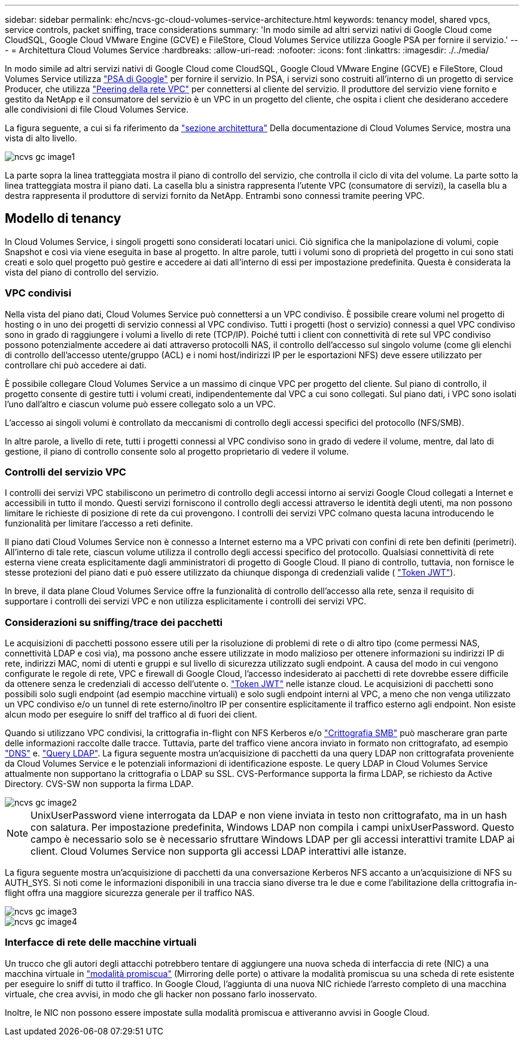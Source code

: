 ---
sidebar: sidebar 
permalink: ehc/ncvs-gc-cloud-volumes-service-architecture.html 
keywords: tenancy model, shared vpcs, service controls, packet sniffing, trace considerations 
summary: 'In modo simile ad altri servizi nativi di Google Cloud come CloudSQL, Google Cloud VMware Engine (GCVE) e FileStore, Cloud Volumes Service utilizza Google PSA per fornire il servizio.' 
---
= Architettura Cloud Volumes Service
:hardbreaks:
:allow-uri-read: 
:nofooter: 
:icons: font
:linkattrs: 
:imagesdir: ./../media/


[role="lead"]
In modo simile ad altri servizi nativi di Google Cloud come CloudSQL, Google Cloud VMware Engine (GCVE) e FileStore, Cloud Volumes Service utilizza https://cloud.google.com/vpc/docs/private-services-access?hl=en_US["PSA di Google"^] per fornire il servizio. In PSA, i servizi sono costruiti all'interno di un progetto di service Producer, che utilizza https://cloud.google.com/vpc/docs/vpc-peering?hl=en_US["Peering della rete VPC"^] per connettersi al cliente del servizio. Il produttore del servizio viene fornito e gestito da NetApp e il consumatore del servizio è un VPC in un progetto del cliente, che ospita i client che desiderano accedere alle condivisioni di file Cloud Volumes Service.

La figura seguente, a cui si fa riferimento da https://cloud.google.com/architecture/partners/netapp-cloud-volumes/architecture?hl=en_US["sezione architettura"^] Della documentazione di Cloud Volumes Service, mostra una vista di alto livello.

image::ncvs-gc-image1.png[ncvs gc image1]

La parte sopra la linea tratteggiata mostra il piano di controllo del servizio, che controlla il ciclo di vita del volume. La parte sotto la linea tratteggiata mostra il piano dati. La casella blu a sinistra rappresenta l'utente VPC (consumatore di servizi), la casella blu a destra rappresenta il produttore di servizi fornito da NetApp. Entrambi sono connessi tramite peering VPC.



== Modello di tenancy

In Cloud Volumes Service, i singoli progetti sono considerati locatari unici. Ciò significa che la manipolazione di volumi, copie Snapshot e così via viene eseguita in base al progetto. In altre parole, tutti i volumi sono di proprietà del progetto in cui sono stati creati e solo quel progetto può gestire e accedere ai dati all'interno di essi per impostazione predefinita. Questa è considerata la vista del piano di controllo del servizio.



=== VPC condivisi

Nella vista del piano dati, Cloud Volumes Service può connettersi a un VPC condiviso. È possibile creare volumi nel progetto di hosting o in uno dei progetti di servizio connessi al VPC condiviso. Tutti i progetti (host o servizio) connessi a quel VPC condiviso sono in grado di raggiungere i volumi a livello di rete (TCP/IP). Poiché tutti i client con connettività di rete sul VPC condiviso possono potenzialmente accedere ai dati attraverso protocolli NAS, il controllo dell'accesso sul singolo volume (come gli elenchi di controllo dell'accesso utente/gruppo (ACL) e i nomi host/indirizzi IP per le esportazioni NFS) deve essere utilizzato per controllare chi può accedere ai dati.

È possibile collegare Cloud Volumes Service a un massimo di cinque VPC per progetto del cliente. Sul piano di controllo, il progetto consente di gestire tutti i volumi creati, indipendentemente dal VPC a cui sono collegati. Sul piano dati, i VPC sono isolati l'uno dall'altro e ciascun volume può essere collegato solo a un VPC.

L'accesso ai singoli volumi è controllato da meccanismi di controllo degli accessi specifici del protocollo (NFS/SMB).

In altre parole, a livello di rete, tutti i progetti connessi al VPC condiviso sono in grado di vedere il volume, mentre, dal lato di gestione, il piano di controllo consente solo al progetto proprietario di vedere il volume.



=== Controlli del servizio VPC

I controlli dei servizi VPC stabiliscono un perimetro di controllo degli accessi intorno ai servizi Google Cloud collegati a Internet e accessibili in tutto il mondo. Questi servizi forniscono il controllo degli accessi attraverso le identità degli utenti, ma non possono limitare le richieste di posizione di rete da cui provengono. I controlli dei servizi VPC colmano questa lacuna introducendo le funzionalità per limitare l'accesso a reti definite.

Il piano dati Cloud Volumes Service non è connesso a Internet esterno ma a VPC privati con confini di rete ben definiti (perimetri). All'interno di tale rete, ciascun volume utilizza il controllo degli accessi specifico del protocollo. Qualsiasi connettività di rete esterna viene creata esplicitamente dagli amministratori di progetto di Google Cloud. Il piano di controllo, tuttavia, non fornisce le stesse protezioni del piano dati e può essere utilizzato da chiunque disponga di credenziali valide ( https://datatracker.ietf.org/doc/html/rfc7519["Token JWT"^]).

In breve, il data plane Cloud Volumes Service offre la funzionalità di controllo dell'accesso alla rete, senza il requisito di supportare i controlli dei servizi VPC e non utilizza esplicitamente i controlli dei servizi VPC.



=== Considerazioni su sniffing/trace dei pacchetti

Le acquisizioni di pacchetti possono essere utili per la risoluzione di problemi di rete o di altro tipo (come permessi NAS, connettività LDAP e così via), ma possono anche essere utilizzate in modo malizioso per ottenere informazioni su indirizzi IP di rete, indirizzi MAC, nomi di utenti e gruppi e sul livello di sicurezza utilizzato sugli endpoint. A causa del modo in cui vengono configurate le regole di rete, VPC e firewall di Google Cloud, l'accesso indesiderato ai pacchetti di rete dovrebbe essere difficile da ottenere senza le credenziali di accesso dell'utente o. link:ncvs-gc-control-plane-architecture.html#jwt-tokens["Token JWT"] nelle istanze cloud. Le acquisizioni di pacchetti sono possibili solo sugli endpoint (ad esempio macchine virtuali) e solo sugli endpoint interni al VPC, a meno che non venga utilizzato un VPC condiviso e/o un tunnel di rete esterno/inoltro IP per consentire esplicitamente il traffico esterno agli endpoint. Non esiste alcun modo per eseguire lo sniff del traffico al di fuori dei client.

Quando si utilizzano VPC condivisi, la crittografia in-flight con NFS Kerberos e/o link:ncvs-gc-data-encryption-in-transit.html#smb-encryption["Crittografia SMB"] può mascherare gran parte delle informazioni raccolte dalle tracce. Tuttavia, parte del traffico viene ancora inviato in formato non crittografato, ad esempio link:ncvs-gc-other-nas-infrastructure-service-dependencies.html#dns["DNS"] e. link:ncvs-gc-other-nas-infrastructure-service-dependencies.html#ldap-queries["Query LDAP"]. La figura seguente mostra un'acquisizione di pacchetti da una query LDAP non crittografata proveniente da Cloud Volumes Service e le potenziali informazioni di identificazione esposte. Le query LDAP in Cloud Volumes Service attualmente non supportano la crittografia o LDAP su SSL. CVS-Performance supporta la firma LDAP, se richiesto da Active Directory. CVS-SW non supporta la firma LDAP.

image::ncvs-gc-image2.png[ncvs gc image2]


NOTE: UnixUserPassword viene interrogata da LDAP e non viene inviata in testo non crittografato, ma in un hash con salatura. Per impostazione predefinita, Windows LDAP non compila i campi unixUserPassword. Questo campo è necessario solo se è necessario sfruttare Windows LDAP per gli accessi interattivi tramite LDAP ai client. Cloud Volumes Service non supporta gli accessi LDAP interattivi alle istanze.

La figura seguente mostra un'acquisizione di pacchetti da una conversazione Kerberos NFS accanto a un'acquisizione di NFS su AUTH_SYS. Si noti come le informazioni disponibili in una traccia siano diverse tra le due e come l'abilitazione della crittografia in-flight offra una maggiore sicurezza generale per il traffico NAS.

image::ncvs-gc-image3.png[ncvs gc image3]

image::ncvs-gc-image4.png[ncvs gc image4]



=== Interfacce di rete delle macchine virtuali

Un trucco che gli autori degli attacchi potrebbero tentare di aggiungere una nuova scheda di interfaccia di rete (NIC) a una macchina virtuale in https://en.wikipedia.org/wiki/Promiscuous_mode["modalità promiscua"^] (Mirroring delle porte) o attivare la modalità promiscua su una scheda di rete esistente per eseguire lo sniff di tutto il traffico. In Google Cloud, l'aggiunta di una nuova NIC richiede l'arresto completo di una macchina virtuale, che crea avvisi, in modo che gli hacker non possano farlo inosservato.

Inoltre, le NIC non possono essere impostate sulla modalità promiscua e attiveranno avvisi in Google Cloud.
